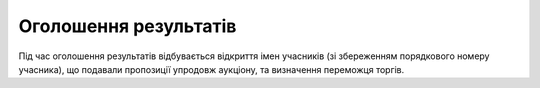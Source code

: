 .. _Results:

Оголошення результатів
======================

Під час оголошення результатів відбувається відкриття імен учасників (зі збереженням порядкового номеру учасника), що подавали пропозиції упродовж аукціону, та визначення переможця торгів. 
